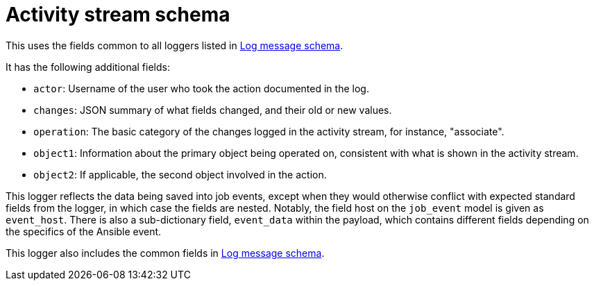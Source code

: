 :_mod-docs-content-type: REFERENCE

[id="ref-controller-activity-stream-schema"]

= Activity stream schema

This uses the fields common to all loggers listed in link:https://docs.redhat.com/en/documentation/red_hat_ansible_automation_platform/{PlatformVers)/html/configuring_automation_execution/assembly-controller-logging-aggregation#ref-controller-log-message-schema[Log message schema].

It has the following additional fields:

* `actor`: Username of the user who took the action documented in the log.
* `changes`: JSON summary of what fields changed, and their old or new values.
* `operation`: The basic category of the changes logged in the activity stream, for instance, "associate".
* `object1`: Information about the primary object being operated on, consistent with what is shown in the activity stream.
* `object2`: If applicable, the second object involved in the action.

This logger reflects the data being saved into job events, except when they would otherwise conflict with expected standard fields from the logger, in which case the fields are nested. 
Notably, the field host on the `job_event` model is given as `event_host`. 
There is also a sub-dictionary field, `event_data` within the payload, which contains different fields depending on the specifics of the Ansible event.

This logger also includes the common fields in link:https://docs.redhat.com/en/documentation/red_hat_ansible_automation_platform/{PlatformVers}/html/configuring_automation_execution/assembly-controller-logging-aggregation#ref-controller-log-message-schema[Log message schema].